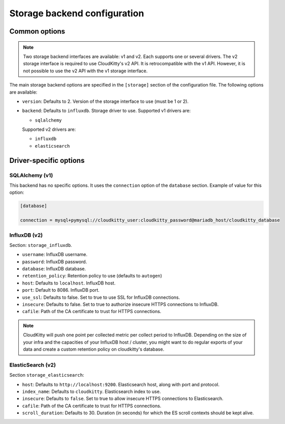 ===============================
 Storage backend configuration
===============================

Common options
==============

.. note::

   Two storage backend interfaces are available: v1 and v2. Each supports one
   or several drivers. The v2 storage interface is required to use
   CloudKitty's v2 API. It is retrocompatible with the v1 API. However, it is
   not possible to use the v2 API with the v1 storage interface.

The main storage backend options are specified in the ``[storage]`` section of
the configuration file. The following options are available:

* ``version``: Defaults to 2. Version of the storage interface to use
  (must be 1 or 2).

* ``backend``: Defaults to ``influxdb``. Storage driver to use.
  Supported v1 drivers are:

  - ``sqlalchemy``

  Supported v2 drivers are:

  - ``influxdb``
  - ``elasticsearch``

Driver-specific options
=======================

SQLAlchemy (v1)
---------------

This backend has no specific options. It uses the ``connection`` option of the
``database`` section. Example of value for this option:

.. code-block:: ini

   [database]

   connection = mysql+pymysql://cloudkitty_user:cloudkitty_password@mariadb_host/cloudkitty_database

InfluxDB (v2)
-------------

Section: ``storage_influxdb``.

* ``username``: InfluxDB username.

* ``password``: InfluxDB password.

* ``database``: InfluxDB database.

* ``retention_policy``: Retention policy to use (defaults to ``autogen``)

* ``host``: Defaults to ``localhost``. InfluxDB host.

* ``port``: Default to 8086. InfluxDB port.

* ``use_ssl``: Defaults to false. Set to true to use SSL for InfluxDB
  connections.

* ``insecure``: Defaults to false. Set to true to authorize insecure HTTPS
  connections to InfluxDB.

* ``cafile``: Path of the CA certificate to trust for HTTPS connections.


.. note:: CloudKitty will push one point per collected metric per collect
          period to InfluxDB. Depending on the size of your infra and the
          capacities of your InfluxDB host / cluster, you might want to do
          regular exports of your data and create a custom retention policy on
          cloudkitty's database.

ElasticSearch (v2)
------------------

Section ``storage_elasticsearch``:

* ``host``: Defaults to ``http://localhost:9200``. Elasticsearch host, along
  with port and protocol.

* ``index_name``: Defaults to ``cloudkitty``. Elasticsearch index to use.

* ``insecure``: Defaults to ``false``. Set to true to allow insecure HTTPS
  connections to Elasticsearch.

* ``cafile``: Path of the CA certificate to trust for HTTPS connections.

* ``scroll_duration``: Defaults to 30. Duration (in seconds) for which the ES
  scroll contexts should be kept alive.
